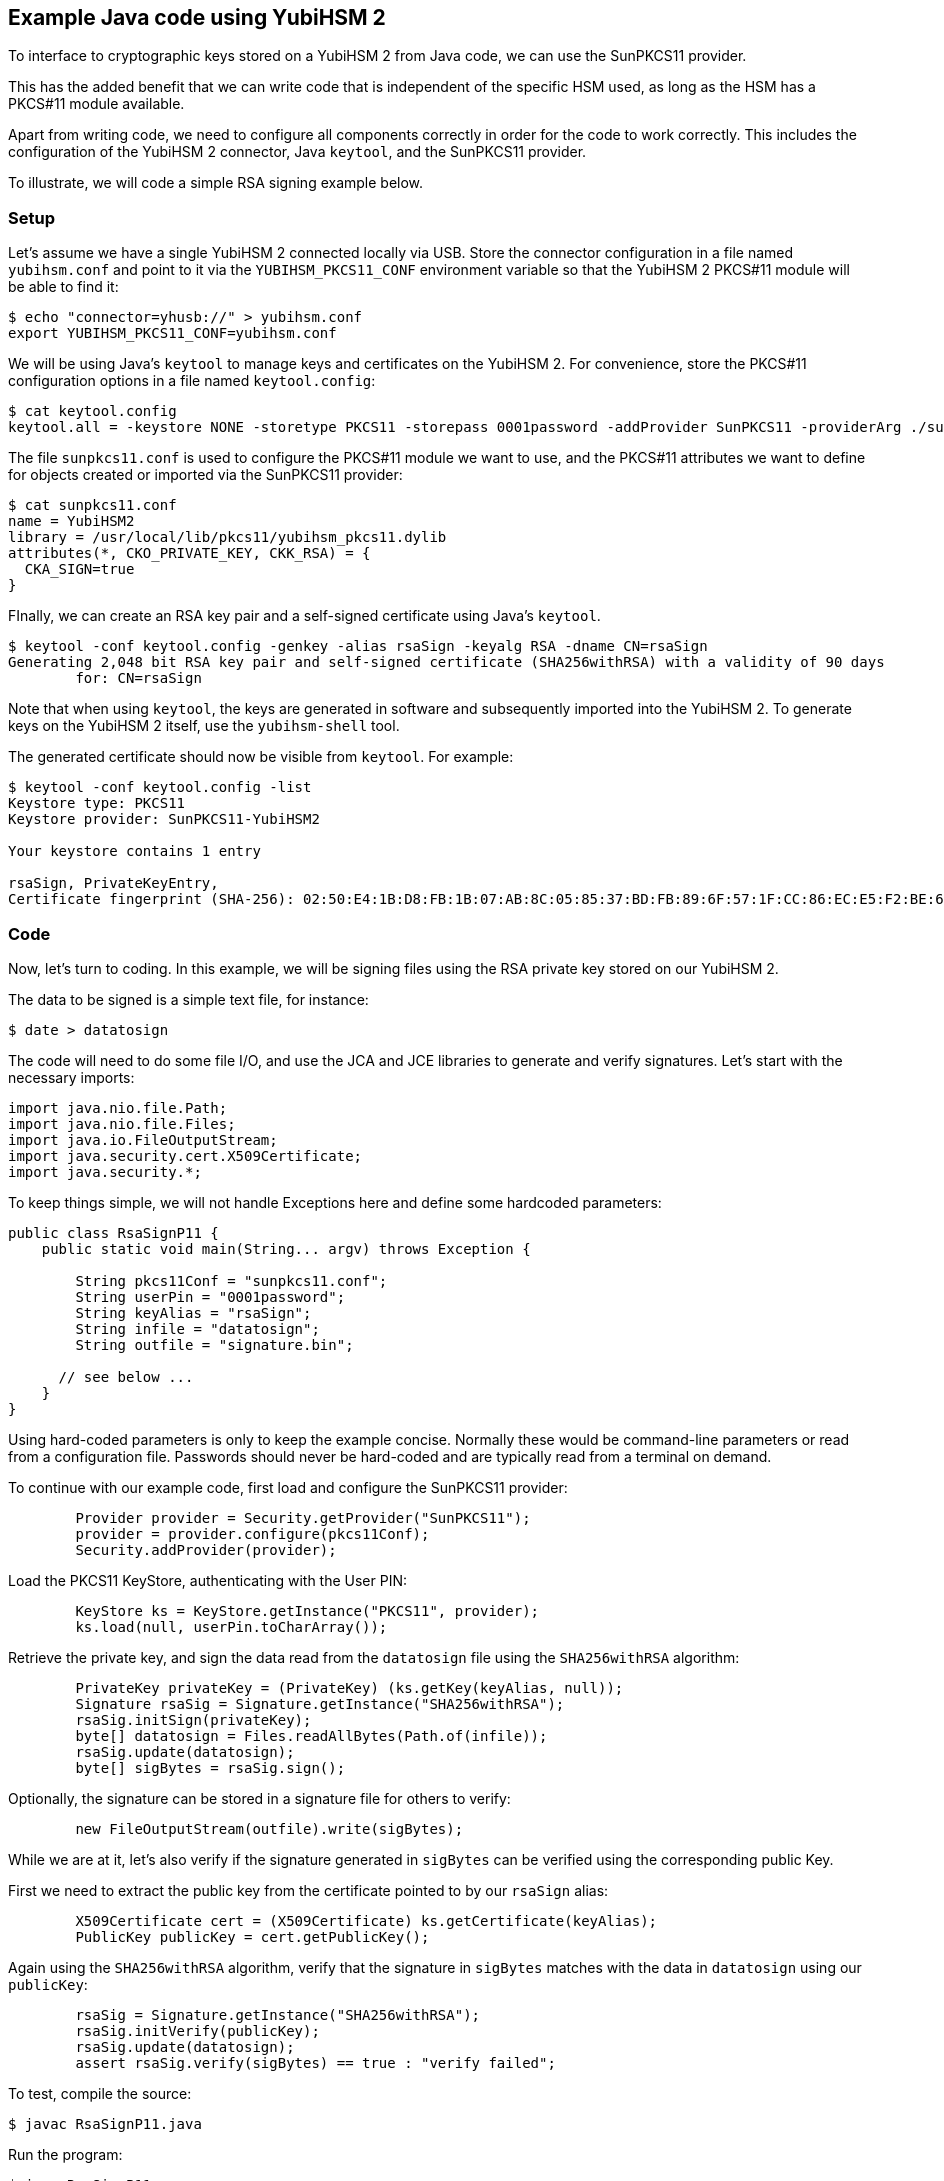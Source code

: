 == Example Java code using YubiHSM 2

To interface to cryptographic keys stored on a YubiHSM 2 from Java code,
we can use the SunPKCS11 provider.

This has the added benefit that we can write code that is independent of the specific HSM used,
as long as the HSM has a PKCS#11 module available.

Apart from writing code, we need to configure all components correctly in order for the code to work correctly.
This includes the configuration of the YubiHSM 2 connector, Java `keytool`, and the SunPKCS11 provider.

To illustrate, we will code a simple RSA signing example below.

=== Setup

Let's assume we have a single YubiHSM 2 connected locally via USB.
Store the connector configuration in a file named `yubihsm.conf`
and point to it via the `YUBIHSM_PKCS11_CONF` environment variable
so that the YubiHSM 2 PKCS#11 module will be able to find it:

....
$ echo "connector=yhusb://" > yubihsm.conf
export YUBIHSM_PKCS11_CONF=yubihsm.conf
....

We will be using Java's `keytool` to manage keys and certificates on the YubiHSM 2.
For convenience, store the PKCS#11 configuration options in a file named `keytool.config`:

....
$ cat keytool.config 
keytool.all = -keystore NONE -storetype PKCS11 -storepass 0001password -addProvider SunPKCS11 -providerArg ./sunpkcs11.conf
....

The file `sunpkcs11.conf` is used to configure the PKCS#11 module we want to use,
and the PKCS#11 attributes we want to define for objects created or imported via the SunPKCS11 provider:

....
$ cat sunpkcs11.conf 
name = YubiHSM2
library = /usr/local/lib/pkcs11/yubihsm_pkcs11.dylib
attributes(*, CKO_PRIVATE_KEY, CKK_RSA) = {
  CKA_SIGN=true
}
....

FInally, we can create an RSA key pair and a self-signed certificate using Java's `keytool`.

....
$ keytool -conf keytool.config -genkey -alias rsaSign -keyalg RSA -dname CN=rsaSign
Generating 2,048 bit RSA key pair and self-signed certificate (SHA256withRSA) with a validity of 90 days
	for: CN=rsaSign
....

Note that when using `keytool`, the keys are generated in software and subsequently imported into the YubiHSM 2.
To generate keys on the YubiHSM 2 itself, use the `yubihsm-shell` tool.

The generated certificate should now be visible from `keytool`.
For example:

....
$ keytool -conf keytool.config -list
Keystore type: PKCS11
Keystore provider: SunPKCS11-YubiHSM2

Your keystore contains 1 entry

rsaSign, PrivateKeyEntry, 
Certificate fingerprint (SHA-256): 02:50:E4:1B:D8:FB:1B:07:AB:8C:05:85:37:BD:FB:89:6F:57:1F:CC:86:EC:E5:F2:BE:61:76:68:38:58:F0:39
....

=== Code

Now, let's turn to coding.
In this example, we will be signing files using the RSA private key stored on our YubiHSM 2.

The data to be signed is a simple text file, for instance:

....
$ date > datatosign
....

The code will need to do some file I/O, and use the JCA and JCE libraries to generate and verify signatures.
Let's start with the necessary imports:

....
import java.nio.file.Path;
import java.nio.file.Files;
import java.io.FileOutputStream;
import java.security.cert.X509Certificate;
import java.security.*;
....

To keep things simple, we will not handle Exceptions here and define some hardcoded parameters:

....
public class RsaSignP11 {
    public static void main(String... argv) throws Exception {

        String pkcs11Conf = "sunpkcs11.conf";
        String userPin = "0001password";
        String keyAlias = "rsaSign";
        String infile = "datatosign";
        String outfile = "signature.bin";

      // see below ...
    }
}
....

Using hard-coded parameters is only to keep the example concise. Normally these would be command-line parameters or read from a configuration file.
Passwords should never be hard-coded and are typically read from a terminal on demand.

To continue with our example code, first load and configure the SunPKCS11 provider:

....

        Provider provider = Security.getProvider("SunPKCS11");
        provider = provider.configure(pkcs11Conf);
        Security.addProvider(provider);
....

Load the PKCS11 KeyStore, authenticating with the User PIN:

....
        KeyStore ks = KeyStore.getInstance("PKCS11", provider);
        ks.load(null, userPin.toCharArray());
....

Retrieve the private key, and sign the data read from the `datatosign` file using the `SHA256withRSA` algorithm:

....
        PrivateKey privateKey = (PrivateKey) (ks.getKey(keyAlias, null));
        Signature rsaSig = Signature.getInstance("SHA256withRSA");
        rsaSig.initSign(privateKey);
        byte[] datatosign = Files.readAllBytes(Path.of(infile));
        rsaSig.update(datatosign);
        byte[] sigBytes = rsaSig.sign();
....

Optionally, the signature can be stored in a signature file for others to verify:

....
        new FileOutputStream(outfile).write(sigBytes);
....

While we are at it, let's also verify if the signature generated in `sigBytes` can be verified using the corresponding public Key.

First we need to extract the public key from the certificate pointed to by our `rsaSign` alias:

....
        X509Certificate cert = (X509Certificate) ks.getCertificate(keyAlias);
        PublicKey publicKey = cert.getPublicKey();
....

Again using the `SHA256withRSA` algorithm, verify that the signature in `sigBytes` matches
with the data in `datatosign` using our `publicKey`:


....
        rsaSig = Signature.getInstance("SHA256withRSA");
        rsaSig.initVerify(publicKey);
        rsaSig.update(datatosign);
        assert rsaSig.verify(sigBytes) == true : "verify failed";
....

To test, compile the source:

....
$ javac RsaSignP11.java
....

Run the program:

....
$ java RsaSignP11
$ 
....

There is no output, meaning the `assert` was passed without issues and the signatures validates.

=== Troubleshooting

Debugging issues with HSM's can be difficult. It may help to enable logging using the following JVM system properties:

For PKCS#11 keystore specific debugging info:

	-Djava.security.debug=pkcs11keystore

For general SunPKCS11 provider debugging info:

	-Djava.security.debug=sunpkcs11


